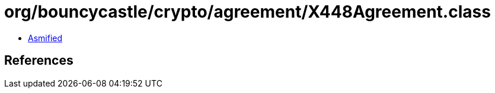 = org/bouncycastle/crypto/agreement/X448Agreement.class

 - link:X448Agreement-asmified.java[Asmified]

== References

